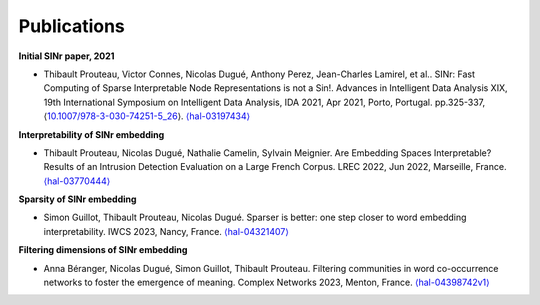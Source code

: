 .. _Publications:

Publications
============

**Initial SINr paper, 2021**


-  Thibault Prouteau, Victor Connes, Nicolas Dugué, Anthony Perez, Jean-Charles Lamirel, et al.. SINr: Fast Computing of Sparse Interpretable Node Representations is not a Sin!. Advances in Intelligent Data Analysis XIX, 19th International Symposium on Intelligent Data Analysis, IDA 2021, Apr 2021, Porto, Portugal. pp.325-337, ⟨\ `10.1007/978-3-030-74251-5_26 <https://dx.doi.org/10.1007/978-3-030-74251-5_26>`__\ ⟩.
   `⟨hal-03197434⟩ <https://hal.science/hal-03197434>`__

**Interpretability of SINr embedding**


-  Thibault Prouteau, Nicolas Dugué, Nathalie Camelin, Sylvain Meignier. Are Embedding Spaces Interpretable? Results of an Intrusion Detection Evaluation on a Large French Corpus. LREC 2022, Jun 2022, Marseille, France. `⟨hal-03770444⟩ <https://hal.science/hal-03770444>`__

**Sparsity of SINr embedding**


-  Simon Guillot, Thibault Prouteau, Nicolas Dugué. Sparser is better: one step closer to word embedding interpretability. IWCS 2023, Nancy, France. `⟨hal-04321407⟩ <https://hal.science/hal-04321407>`__

**Filtering dimensions of SINr embedding**

-  Anna Béranger, Nicolas Dugué, Simon Guillot, Thibault Prouteau. Filtering communities in word co-occurrence networks to foster the emergence of meaning. Complex Networks 2023, Menton, France. `⟨hal-04398742v1⟩ <https://hal.science/hal-04398742v1>`__
